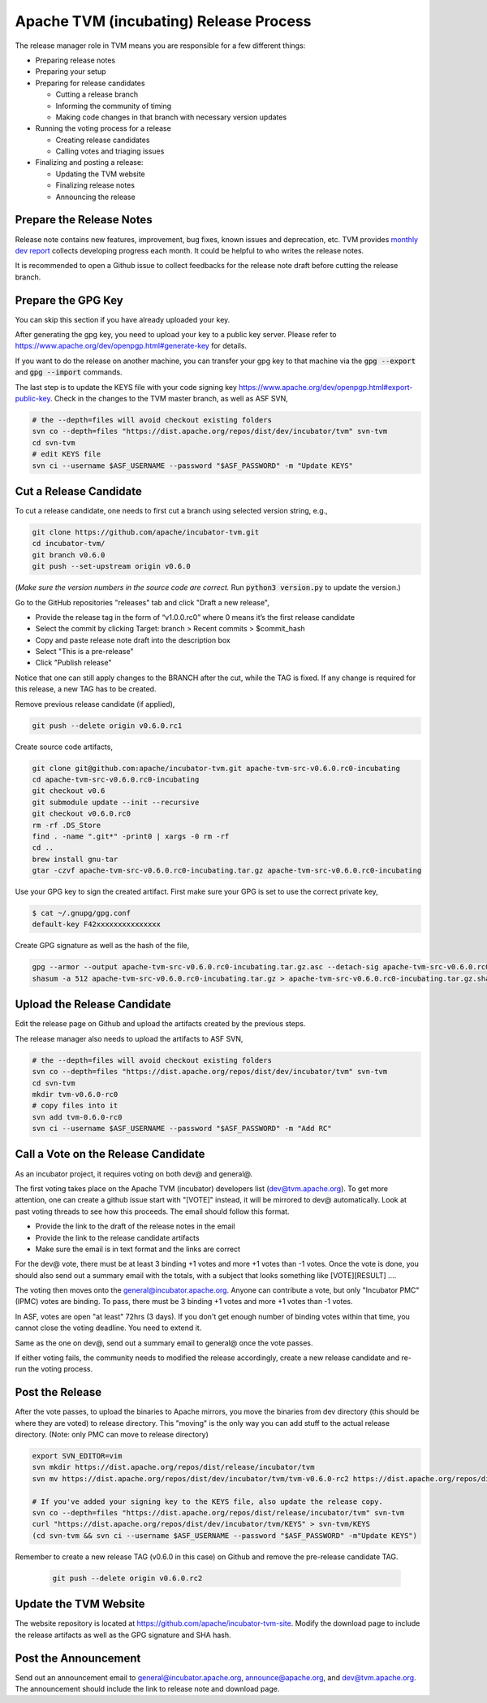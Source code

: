 ..  Licensed to the Apache Software Foundation (ASF) under one
    or more contributor license agreements.  See the NOTICE file
    distributed with this work for additional information
    regarding copyright ownership.  The ASF licenses this file
    to you under the Apache License, Version 2.0 (the
    "License"); you may not use this file except in compliance
    with the License.  You may obtain a copy of the License at

..    http://www.apache.org/licenses/LICENSE-2.0

..  Unless required by applicable law or agreed to in writing,
    software distributed under the License is distributed on an
    "AS IS" BASIS, WITHOUT WARRANTIES OR CONDITIONS OF ANY
    KIND, either express or implied.  See the License for the
    specific language governing permissions and limitations
    under the License.

.. _release_process:

Apache TVM (incubating) Release Process
=======================================

The release manager role in TVM means you are responsible for a few different things:

- Preparing release notes
- Preparing your setup
- Preparing for release candidates

  - Cutting a release branch
  - Informing the community of timing
  - Making code changes in that branch with necessary version updates

- Running the voting process for a release

  - Creating release candidates
  - Calling votes and triaging issues

- Finalizing and posting a release:

  - Updating the TVM website
  - Finalizing release notes
  - Announcing the release


Prepare the Release Notes
-------------------------

Release note contains new features, improvement, bug fixes, known issues and deprecation, etc. TVM provides `monthly dev report <https://discuss.tvm.ai/search?q=TVM%20Monthly%20%23Announcement>`_ collects developing progress each month. It could be helpful to who writes the release notes.

It is recommended to open a Github issue to collect feedbacks for the release note draft before cutting the release branch.


Prepare the GPG Key
-------------------

You can skip this section if you have already uploaded your key.

After generating the gpg key, you need to upload your key to a public key server. Please refer to https://www.apache.org/dev/openpgp.html#generate-key for details.

If you want to do the release on another machine, you can transfer your gpg key to that machine via the :code:`gpg --export` and :code:`gpg --import` commands.

The last step is to update the KEYS file with your code signing key https://www.apache.org/dev/openpgp.html#export-public-key. Check in the changes to the TVM master branch, as well as ASF SVN,

.. code-block:: bash

	# the --depth=files will avoid checkout existing folders
	svn co --depth=files "https://dist.apache.org/repos/dist/dev/incubator/tvm" svn-tvm
	cd svn-tvm
	# edit KEYS file
	svn ci --username $ASF_USERNAME --password "$ASF_PASSWORD" -m "Update KEYS"


Cut a Release Candidate
-----------------------

To cut a release candidate, one needs to first cut a branch using selected version string, e.g.,

.. code-block:: bash

	git clone https://github.com/apache/incubator-tvm.git
	cd incubator-tvm/
	git branch v0.6.0
	git push --set-upstream origin v0.6.0

(*Make sure the version numbers in the source code are correct.* Run :code:`python3 version.py` to update the version.)

Go to the GitHub repositories "releases" tab and click "Draft a new release",

- Provide the release tag in the form of “v1.0.0.rc0” where 0 means it’s the first release candidate
- Select the commit by clicking Target: branch > Recent commits > $commit_hash 
- Copy and paste release note draft into the description box
- Select "This is a pre-release"
- Click "Publish release"

Notice that one can still apply changes to the BRANCH after the cut, while the TAG is fixed. If any change is required for this release, a new TAG has to be created.

Remove previous release candidate (if applied),

.. code-block:: bash

	git push --delete origin v0.6.0.rc1

Create source code artifacts,

.. code-block:: bash

	git clone git@github.com:apache/incubator-tvm.git apache-tvm-src-v0.6.0.rc0-incubating
	cd apache-tvm-src-v0.6.0.rc0-incubating
	git checkout v0.6
	git submodule update --init --recursive
	git checkout v0.6.0.rc0
	rm -rf .DS_Store
	find . -name ".git*" -print0 | xargs -0 rm -rf
	cd ..
	brew install gnu-tar 
	gtar -czvf apache-tvm-src-v0.6.0.rc0-incubating.tar.gz apache-tvm-src-v0.6.0.rc0-incubating

Use your GPG key to sign the created artifact. First make sure your GPG is set to use the correct private key,

.. code-block:: bash

	$ cat ~/.gnupg/gpg.conf
	default-key F42xxxxxxxxxxxxxxx

Create GPG signature as well as the hash of the file,

.. code-block:: bash

	gpg --armor --output apache-tvm-src-v0.6.0.rc0-incubating.tar.gz.asc --detach-sig apache-tvm-src-v0.6.0.rc0-incubating.tar.gz
	shasum -a 512 apache-tvm-src-v0.6.0.rc0-incubating.tar.gz > apache-tvm-src-v0.6.0.rc0-incubating.tar.gz.sha512


Upload the Release Candidate
----------------------------

Edit the release page on Github and upload the artifacts created by the previous steps.

The release manager also needs to upload the artifacts to ASF SVN,

.. code-block:: bash

	# the --depth=files will avoid checkout existing folders
	svn co --depth=files "https://dist.apache.org/repos/dist/dev/incubator/tvm" svn-tvm
	cd svn-tvm
	mkdir tvm-v0.6.0-rc0
	# copy files into it
	svn add tvm-0.6.0-rc0 
	svn ci --username $ASF_USERNAME --password "$ASF_PASSWORD" -m "Add RC"


Call a Vote on the Release Candidate
------------------------------------

As an incubator project, it requires voting on both dev@ and general@.

The first voting takes place on the Apache TVM (incubator) developers list (dev@tvm.apache.org). To get more attention, one can create a github issue start with "[VOTE]" instead, it will be mirrored to dev@ automatically. Look at past voting threads to see how this proceeds. The email should follow this format.

- Provide the link to the draft of the release notes in the email
- Provide the link to the release candidate artifacts
- Make sure the email is in text format and the links are correct

For the dev@ vote, there must be at least 3 binding +1 votes and more +1 votes than -1 votes. Once the vote is done, you should also send out a summary email with the totals, with a subject that looks something like [VOTE][RESULT] ....

The voting then moves onto the general@incubator.apache.org. Anyone can contribute a vote, but only "Incubator PMC" (IPMC) votes are binding.
To pass, there must be 3 binding +1 votes and more +1 votes than -1 votes.

In ASF, votes are open "at least" 72hrs (3 days). If you don't get enough number of binding votes within that time, you cannot close the voting deadline. You need to extend it.

Same as the one on dev@, send out a summary email to general@ once the vote passes.

If either voting fails, the community needs to modified the release accordingly, create a new release candidate and re-run the voting process.


Post the Release
----------------

After the vote passes, to upload the binaries to Apache mirrors, you move the binaries from dev directory (this should be where they are voted) to release directory. This "moving" is the only way you can add stuff to the actual release directory. (Note: only PMC can move to release directory)

.. code-block:: bash

	export SVN_EDITOR=vim
	svn mkdir https://dist.apache.org/repos/dist/release/incubator/tvm
	svn mv https://dist.apache.org/repos/dist/dev/incubator/tvm/tvm-v0.6.0-rc2 https://dist.apache.org/repos/dist/release/incubator/tvm/tvm-v0.6.0

	# If you've added your signing key to the KEYS file, also update the release copy.
	svn co --depth=files "https://dist.apache.org/repos/dist/release/incubator/tvm" svn-tvm
	curl "https://dist.apache.org/repos/dist/dev/incubator/tvm/KEYS" > svn-tvm/KEYS
	(cd svn-tvm && svn ci --username $ASF_USERNAME --password "$ASF_PASSWORD" -m"Update KEYS")

Remember to create a new release TAG (v0.6.0 in this case) on Github and remove the pre-release candidate TAG.

 .. code-block:: bash

     git push --delete origin v0.6.0.rc2


Update the TVM Website
----------------------

The website repository is located at `https://github.com/apache/incubator-tvm-site <https://github.com/apache/incubator-tvm-site>`_. Modify the download page to include the release artifacts as well as the GPG signature and SHA hash.


Post the Announcement
---------------------

Send out an announcement email to general@incubator.apache.org, announce@apache.org, and dev@tvm.apache.org. The announcement should include the link to release note and download page.

